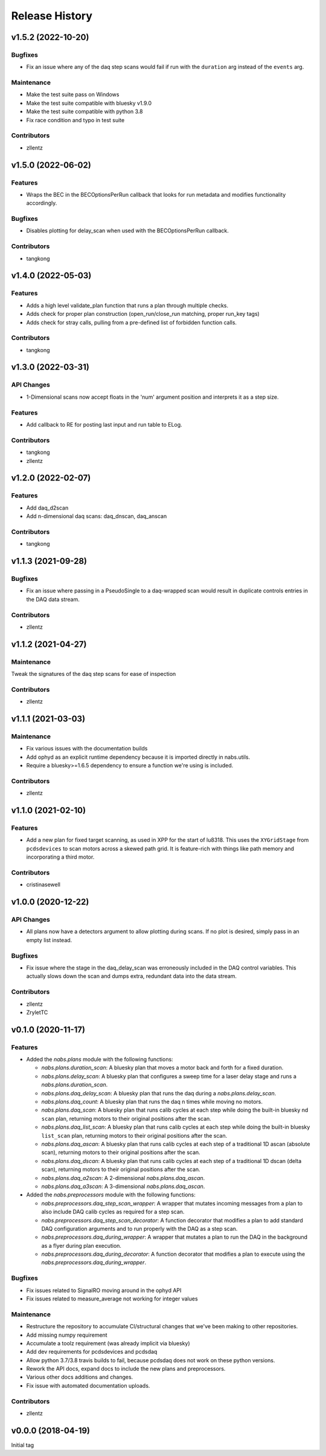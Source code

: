 Release History
###############


v1.5.2 (2022-10-20)
===================

Bugfixes
--------
- Fix an issue where any of the daq step scans would fail if run with the
  ``duration`` arg instead of the ``events`` arg.

Maintenance
-----------
- Make the test suite pass on Windows
- Make the test suite compatible with bluesky v1.9.0
- Make the test suite compatible with python 3.8
- Fix race condition and typo in test suite

Contributors
------------
- zllentz



v1.5.0 (2022-06-02)
===================

Features
--------
- Wraps the BEC in the BECOptionsPerRun callback that looks for run
  metadata and modifies functionality accordingly.

Bugfixes
--------
- Disables plotting for delay_scan when used with the BECOptionsPerRun
  callback.

Contributors
------------
- tangkong


v1.4.0 (2022-05-03)
===================

Features
--------
- Adds a high level validate_plan function that runs a plan through multiple checks.
- Adds check for proper plan construction (open_run/close_run matching, proper run_key tags)
- Adds check for stray calls, pulling from a pre-defined list of forbidden function calls.

Contributors
------------
- tangkong


v1.3.0 (2022-03-31)
===================

API Changes
-----------
- 1-Dimensional scans now accept floats in the 'num' argument position and interprets it as a step size.

Features
--------
- Add callback to RE for posting last input and run table to ELog.

Contributors
------------
- tangkong
- zllentz


v1.2.0 (2022-02-07)
===================

Features
--------
- Add daq_d2scan
- Add n-dimensional daq scans: daq_dnscan, daq_anscan

Contributors
------------
- tangkong


v1.1.3 (2021-09-28)
===================

Bugfixes
--------
- Fix an issue where passing in a PseudoSingle to a daq-wrapped scan
  would result in duplicate controls entries in the DAQ data stream.

Contributors
------------
- zllentz


v1.1.2 (2021-04-27)
===================

Maintenance
-----------
Tweak the signatures of the daq step scans for ease of inspection

Contributors
------------
- zllentz


v1.1.1 (2021-03-03)
===================

Maintenance
-----------
- Fix various issues with the documentation builds
- Add ophyd as an explicit runtime dependency because it is imported
  directly in nabs.utils.
- Require a bluesky>=1.6.5 dependency to ensure a function we're using
  is included.

Contributors
------------
- zllentz


v1.1.0 (2021-02-10)
===================

Features
--------
- Add a new plan for fixed target scanning, as used in XPP for the start of
  lu8318. This uses the ``XYGridStage`` from ``pcdsdevices`` to scan motors
  across a skewed path grid. It is feature-rich with things like path
  memory and incorporating a third motor.

Contributors
------------
- cristinasewell


v1.0.0 (2020-12-22)
===================

API Changes
-----------
- All plans now have a detectors argument to allow plotting during scans.
  If no plot is desired, simply pass in an empty list instead.

Bugfixes
--------
- Fix issue where the stage in the daq_delay_scan was erroneously included
  in the DAQ control variables. This actually slows down the scan and dumps
  extra, redundant data into the data stream.

Contributors
------------
- zllentz
- ZryletTC


v0.1.0 (2020-11-17)
===================

Features
--------
- Added the `nabs.plans` module with the following functions:

  - `nabs.plans.duration_scan`:
    A bluesky plan that moves a motor back and forth for a fixed duration.
  - `nabs.plans.delay_scan`:
    A bluesky plan that configures a sweep time for a laser delay stage
    and runs a `nabs.plans.duration_scan`.
  - `nabs.plans.daq_delay_scan`:
    A bluesky plan that runs the daq during a `nabs.plans.delay_scan`.
  - `nabs.plans.daq_count`:
    A bluesky plan that runs the daq n times while moving no motors.
  - `nabs.plans.daq_scan`:
    A bluesky plan that runs calib cycles at each step while doing the built-in bluesky nd ``scan`` plan, returning motors to their original positions after the scan.
  - `nabs.plans.daq_list_scan`:
    A bluesky plan that runs calib cycles at each step while doing the built-in bluesky ``list_scan`` plan, returning motors to their original positions after the scan.
  - `nabs.plans.daq_ascan`:
    A bluesky plan that runs calib cycles at each step of a traditional 1D ascan (absolute scan), returning motors to their original positions after the scan.
  - `nabs.plans.daq_dscan`:
    A bluesky plan that runs calib cycles at each step of a traditional 1D dscan (delta scan), returning motors to their original positions after the scan.
  - `nabs.plans.daq_a2scan`:
    A 2-dimensional `nabs.plans.daq_ascan`.
  - `nabs.plans.daq_a3scan`:
    A 3-dimensional `nabs.plans.daq_ascan`.

- Added the `nabs.preprocessors` module with the following functions:

  - `nabs.preprocessors.daq_step_scan_wrapper`:
    A wrapper that mutates incoming messages from a plan to also include DAQ calib cycles as required for a step scan.
  - `nabs.preprocessors.daq_step_scan_decorator`:
    A function decorator that modifies a plan to add standard DAQ configuration arguments and to run properly with the DAQ as a step scan.
  - `nabs.preprocessors.daq_during_wrapper`:
    A wrapper that mutates a plan to run the DAQ in the background as a flyer during plan execution.
  - `nabs.preprocessors.daq_during_decorator`:
    A function decorator that modifies a plan to execute using the `nabs.preprocessors.daq_during_wrapper`.

Bugfixes
--------
- Fix issues related to SignalRO moving around in the ophyd API
- Fix issues related to measure_average not working for integer values

Maintenance
-----------
- Restructure the repository to accumulate CI/structural changes that
  we've been making to other repositories.
- Add missing numpy requirement
- Accumulate a toolz requirement (was already implicit via bluesky)
- Add dev requirements for pcdsdevices and pcdsdaq
- Allow python 3.7/3.8 travis builds to fail, because pcdsdaq does not work
  on these python versions.
- Rework the API docs, expand docs to include the new plans and preprocessors.
- Various other docs additions and changes.
- Fix issue with automated documentation uploads.

Contributors
------------
- zllentz


v0.0.0 (2018-04-19)
===================

Initial tag
